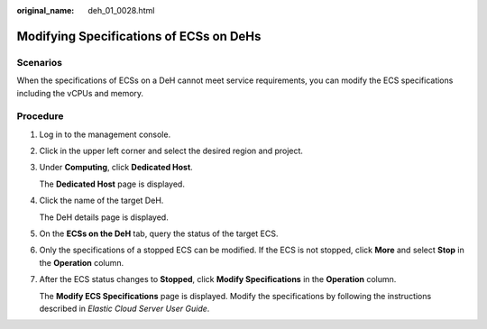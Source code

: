 :original_name: deh_01_0028.html

.. _deh_01_0028:

Modifying Specifications of ECSs on DeHs
========================================

Scenarios
---------

When the specifications of ECSs on a DeH cannot meet service requirements, you can modify the ECS specifications including the vCPUs and memory.

Procedure
---------

#. Log in to the management console.

#. Click |image1| in the upper left corner and select the desired region and project.

#. Under **Computing**, click **Dedicated Host**.

   The **Dedicated Host** page is displayed.

#. Click the name of the target DeH.

   The DeH details page is displayed.

#. On the **ECSs on the DeH** tab, query the status of the target ECS.

#. Only the specifications of a stopped ECS can be modified. If the ECS is not stopped, click **More** and select **Stop** in the **Operation** column.

#. After the ECS status changes to **Stopped**, click **Modify Specifications** in the **Operation** column.

   The **Modify ECS Specifications** page is displayed. Modify the specifications by following the instructions described in *Elastic Cloud Server User Guide*.

.. |image1| image:: /_static/images/en-us_image_0210485079.png
